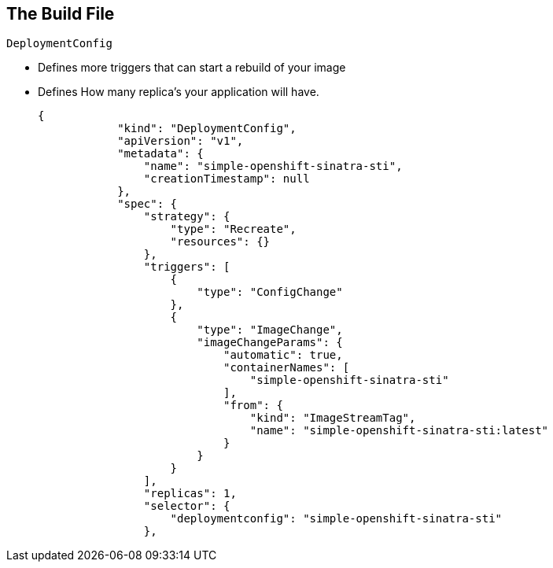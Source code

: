 
== The Build File

.`DeploymentConfig`

* Defines more triggers that can start a rebuild of your image
* Defines How many replica's your application will have.

+
[source,json]
----
{
            "kind": "DeploymentConfig",
            "apiVersion": "v1",
            "metadata": {
                "name": "simple-openshift-sinatra-sti",
                "creationTimestamp": null
            },
            "spec": {
                "strategy": {
                    "type": "Recreate",
                    "resources": {}
                },
                "triggers": [
                    {
                        "type": "ConfigChange"
                    },
                    {
                        "type": "ImageChange",
                        "imageChangeParams": {
                            "automatic": true,
                            "containerNames": [
                                "simple-openshift-sinatra-sti"
                            ],
                            "from": {
                                "kind": "ImageStreamTag",
                                "name": "simple-openshift-sinatra-sti:latest"
                            }
                        }
                    }
                ],
                "replicas": 1,
                "selector": {
                    "deploymentconfig": "simple-openshift-sinatra-sti"
                },
----

ifdef::showscript[]

=== Transcript

In the `DeploymentConfig` section, you define more triggers that can start a "rebuild" of your image.

endif::showscript[]

